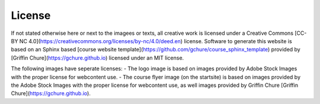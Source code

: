 License
--------

If not stated otherwise here or next to the imagees or texts, all creative work is licensed under a Creative Commons [CC-BY NC 4.0](https://creativecommons.org/licenses/by-nc/4.0/deed.en) license. Software to generate this website is based on an Sphinx based [course website template](https://github.com/gchure/course_sphinx_template) provided by [Griffin Chure](https://gchure.github.io) licensed under an MIT license. 

The following images have seperate licenses:
- The logo image is based on images provided by Adobe Stock Images with the proper license for webcontent use.
- The course flyer image (on the startsite) is based on images provided by the Adobe Stock Images  with the proper license for webcontent use, as well images provided by Griffin Chure [Griffin Chure](https://gchure.github.io).


   